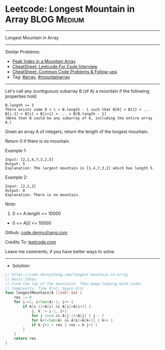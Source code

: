* Leetcode: Longest Mountain in Array                           :BLOG:Medium:
#+STARTUP: showeverything
#+OPTIONS: toc:nil \n:t ^:nil creator:nil d:nil
:PROPERTIES:
:type:     array, mountainarray
:END:
---------------------------------------------------------------------
Longest Mountain in Array
---------------------------------------------------------------------
#+BEGIN_HTML
<a href="https://github.com/dennyzhang/code.dennyzhang.com/tree/master/problems/longest-mountain-in-array"><img align="right" width="200" height="183" src="https://www.dennyzhang.com/wp-content/uploads/denny/watermark/github.png" /></a>
#+END_HTML
Similar Problems:
- [[https://code.dennyzhang.com/peak-index-in-a-mountain-array][Peak Index in a Mountain Array]]
- [[https://cheatsheet.dennyzhang.com/cheatsheet-leetcode-A4][CheatSheet: Leetcode For Code Interview]]
- [[https://cheatsheet.dennyzhang.com/cheatsheet-followup-A4][CheatSheet: Common Code Problems & Follow-ups]]
- Tag: [[https://code.dennyzhang.com/tag/array][#array]], [[https://code.dennyzhang.com/followup-mountainarray][#mountainarray]]
---------------------------------------------------------------------
Let's call any (contiguous) subarray B (of A) a mountain if the following properties hold:

#+BEGIN_EXAMPLE
B.length >= 3
There exists some 0 < i < B.length - 1 such that B[0] < B[1] < ... B[i-1] < B[i] > B[i+1] > ... > B[B.length - 1]
(Note that B could be any subarray of A, including the entire array A.)
#+END_EXAMPLE

Given an array A of integers, return the length of the longest mountain. 

Return 0 if there is no mountain.
 
Example 1:
#+BEGIN_EXAMPLE
Input: [2,1,4,7,3,2,5]
Output: 5
Explanation: The largest mountain is [1,4,7,3,2] which has length 5.
#+END_EXAMPLE

Example 2:
#+BEGIN_EXAMPLE
Input: [2,2,2]
Output: 0
Explanation: There is no mountain.
#+END_EXAMPLE

Note:

1. 0 <= A.length <= 10000
- 0 <= A[i] <= 10000

Github: [[https://github.com/dennyzhang/code.dennyzhang.com/tree/master/problems/longest-mountain-in-array][code.dennyzhang.com]]

Credits To: [[https://leetcode.com/problems/longest-mountain-in-array/description/][leetcode.com]]

Leave me comments, if you have better ways to solve.
---------------------------------------------------------------------
- Solution:
#+BEGIN_SRC go
// https://code.dennyzhang.com/longest-mountain-in-array
// Basic Ideas:
// Find the top of the mountains. Then keep looking both sides
// Complexity: Time O(n), Space O(n)
func longestMountain(A []int) int {
    res := 0
    for i:=1; i<len(A)-1; i++ {
        if A[i-1]<A[i] && A[i]>A[i+1] {
            j, k := i-1, i+1
            for j-1>=0 && A[j-1]<A[j] { j-- }
            for k+1<len(A) && A[k]>A[k+1] { k++ }
            if k-j+1 > res { res = k-j+1 }
        }
    }
    return res
}
#+END_SRC

#+BEGIN_HTML
<div style="overflow: hidden;">
<div style="float: left; padding: 5px"> <a href="https://www.linkedin.com/in/dennyzhang001"><img src="https://www.dennyzhang.com/wp-content/uploads/sns/linkedin.png" alt="linkedin" /></a></div>
<div style="float: left; padding: 5px"><a href="https://github.com/dennyzhang"><img src="https://www.dennyzhang.com/wp-content/uploads/sns/github.png" alt="github" /></a></div>
<div style="float: left; padding: 5px"><a href="https://www.dennyzhang.com/slack" target="_blank" rel="nofollow"><img src="https://www.dennyzhang.com/wp-content/uploads/sns/slack.png" alt="slack"/></a></div>
</div>
#+END_HTML
